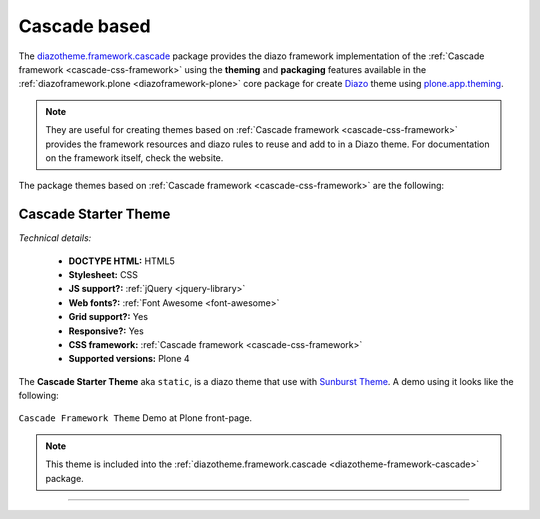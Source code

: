 .. _cascade-themes:

Cascade based
^^^^^^^^^^^^^

.. _diazotheme-framework-cascade:

..
  diazotheme.framework.cascade
  `````````````````````````````

The `diazotheme.framework.cascade`_ package provides the diazo framework implementation 
of the :ref:`Cascade framework <cascade-css-framework>` using the 
**theming** and **packaging** features available in the :ref:`diazoframework.plone <diazoframework-plone>` core package for create `Diazo`_ theme using `plone.app.theming`_. 

.. note::
    They are useful for creating themes based on 
    :ref:`Cascade framework <cascade-css-framework>` 
    provides the framework resources and diazo rules to reuse and add to in a Diazo 
    theme. For documentation on the framework itself, check the website.

The package themes based on :ref:`Cascade framework <cascade-css-framework>` are the 
following:

.. _cascade-starter-theme:

Cascade Starter Theme
`````````````````````

*Technical details:*

  - **DOCTYPE HTML:** HTML5
  - **Stylesheet:** CSS
  - **JS support?:** :ref:`jQuery <jquery-library>`
  - **Web fonts?:** :ref:`Font Awesome <font-awesome>`
  - **Grid support?:** Yes
  - **Responsive?:** Yes
  - **CSS framework:** :ref:`Cascade framework <cascade-css-framework>`
  - **Supported versions:** Plone 4

The **Cascade Starter Theme** aka ``static``, is a diazo theme that use with `Sunburst Theme`_. A demo using it looks like the following:

.. figure:: ../../../_static/diazotheme_framework_cascade_theme.png
  :align: center
  :width: 55%
  :alt: Cascade Framework Theme

  ``Cascade Framework Theme`` Demo at Plone front-page.

.. note::
    This theme is included into the :ref:`diazotheme.framework.cascade <diazotheme-framework-cascade>` package.

----

.. _`Sunburst Theme`: https://github.com/plone/plonetheme.sunburst
.. _`Diazo`: http://diazo.org
.. _`plone.app.theming`: https://pypi.org/project/plone.app.theming/1.1.8/
.. _`diazotheme.framework.cascade`: https://github.com/TH-code/diazotheme.framework.cascade
